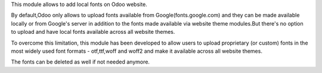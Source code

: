 This module allows to add local fonts on Odoo website.

By default,Odoo only allows to upload fonts available from Google(fonts.google.com) and they can be made available locally or from Google's server in addition to the fonts made available via website theme modules.But there's no option to upload and have local fonts available across all website themes.


To overcome this limitation, this module has been developed to allow users to upload proprietary (or custom) fonts in the most widely used font formats - otf,ttf,woff and woff2 and make it available across all website themes.

The fonts can be deleted as well if not needed anymore.

